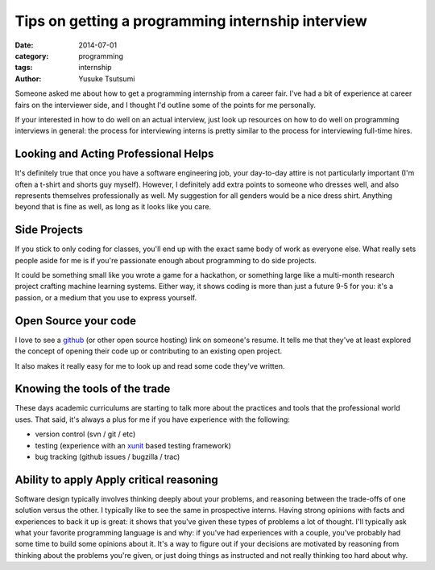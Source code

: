 ==================================================
Tips on getting a programming internship interview
==================================================
:date: 2014-07-01
:category: programming
:tags: internship
:author: Yusuke Tsutsumi

Someone asked me about how to get a programming internship from a
career fair. I've had a bit of experience at career fairs on the
interviewer side, and I thought I'd outline some of the points for me
personally.

If your interested in how to do well on an actual interview, just look up
resources on how to do well on programming interviews in general: the
process for interviewing interns is pretty similar to the process for
interviewing full-time hires.

-------------------------------------
Looking and Acting Professional Helps
-------------------------------------

It's definitely true that once you have a software engineering job,
your day-to-day attire is not particularly important (I'm often a
t-shirt and shorts guy myself). However, I definitely add extra points
to someone who dresses well, and also represents themselves
professionally as well. My suggestion for all genders would be a nice
dress shirt. Anything beyond that is fine as well, as long as it looks
like you care.

-------------
Side Projects
-------------

If you stick to only coding for classes, you'll end up with the exact
same body of work as everyone else. What really sets people aside for
me is if you're passionate enough about programming to do side projects.

It could be something small like you wrote a game for a hackathon, or
something large like a multi-month research project crafting machine
learning systems. Either way, it shows coding is more than just a future 9-5
for you: it's a passion, or a medium that you use to express
yourself.

---------------------
Open Source your code
---------------------

I love to see a `github <https://github.com/>`_ (or other open source hosting) link on
someone's resume. It tells me that they've at least explored the
concept of opening their code up or contributing to an existing open
project.

It also makes it really easy for me to look up and read some code
they've written.

------------------------------
Knowing the tools of the trade
------------------------------

These days academic curriculums are starting to talk more about the
practices and tools that the professional world uses. That said, it's
always a plus for me if you have experience with the following:

* version control (svn / git / etc)
* testing (experience with an `xunit <http://en.wikipedia.org/wiki/XUnit>`_ based testing framework)
* bug tracking (github issues / bugzilla / trac)

-----------------------------------------
Ability to apply Apply critical reasoning
-----------------------------------------

Software design typically involves thinking deeply about your
problems, and reasoning between the trade-offs of one solution versus
the other. I typically like to see the same in prospective
interns. Having strong opinions with facts and experiences to back it
up is great: it shows that you've given these types of problems a lot
of thought. I'll typically ask what your favorite programming language
is and why: if you've had experiences with a couple, you've probably
had some time to build some opinions about it. It's a way to figure
out if your decisions are motivated by reasoning from thinking about the problems
you're given, or just doing things as instructed and not really thinking too hard
about why.
